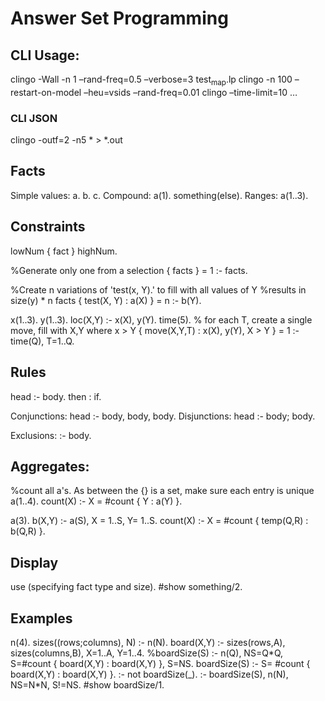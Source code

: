 * Answer Set Programming
** CLI Usage:
   clingo -Wall -n 1 --rand-freq=0.5 --verbose=3 test_map.lp 
   clingo -n 100 --restart-on-model --heu=vsids --rand-freq=0.01
   clingo --time-limit=10 ...
*** CLI JSON
    clingo -outf=2 -n5 * > *.out
** Facts
   Simple values:
   a. b. c.
   Compound:
   a(1). something(else).
   Ranges:
   a(1..3).
** Constraints
   lowNum { fact } highNum.

   %Generate only one from a selection
   { facts } = 1 :- facts.

   %Create n variations of 'test(x, Y).' to fill with all values of Y
   %results in size(y) * n facts
   { test(X, Y) : a(X) } = n :- b(Y).

   x(1..3).
   y(1..3).
   loc(X,Y) :- x(X), y(Y).
   time(5).
   % for each T, create a single move, fill with X,Y where x > Y
   { move(X,Y,T) : x(X), y(Y), X > Y } = 1 :- time(Q), T=1..Q.



** Rules
   head :- body.
   then : if.

   Conjunctions:
   head :- body, body, body.
   Disjunctions:
   head :- body; body.

   Exclusions:
   :- body.

** Aggregates:
   %count all a's. As between the {} is a set, make sure each entry is unique
   a(1..4).
   count(X) :- X = #count { Y : a(Y) }.

   a(3).
   b(X,Y) :- a(S), X = 1..S, Y= 1..S.
   count(X) :- X = #count { temp(Q,R) : b(Q,R) }.

** Display
   use (specifying fact type and size).
   #show something/2.
   

** Examples
n(4).
sizes((rows;columns), N) :- n(N).
board(X,Y) :- sizes(rows,A), sizes(columns,B), X=1..A, Y=1..4.
%boardSize(S) :- n(Q), NS=Q*Q, S=#count { board(X,Y) : board(X,Y) }, S=NS.
boardSize(S) :- S= #count { board(X,Y) : board(X,Y) }.
:- not boardSize(_).
:- boardSize(S), n(N), NS=N*N, S!=NS.
#show boardSize/1.
